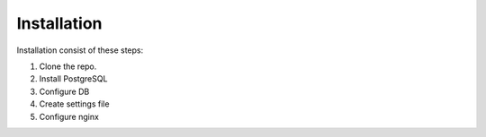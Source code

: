 Installation
============

Installation consist of these steps:

1. Clone the repo.
2. Install PostgreSQL
3. Configure DB
4. Create settings file
5. Configure nginx